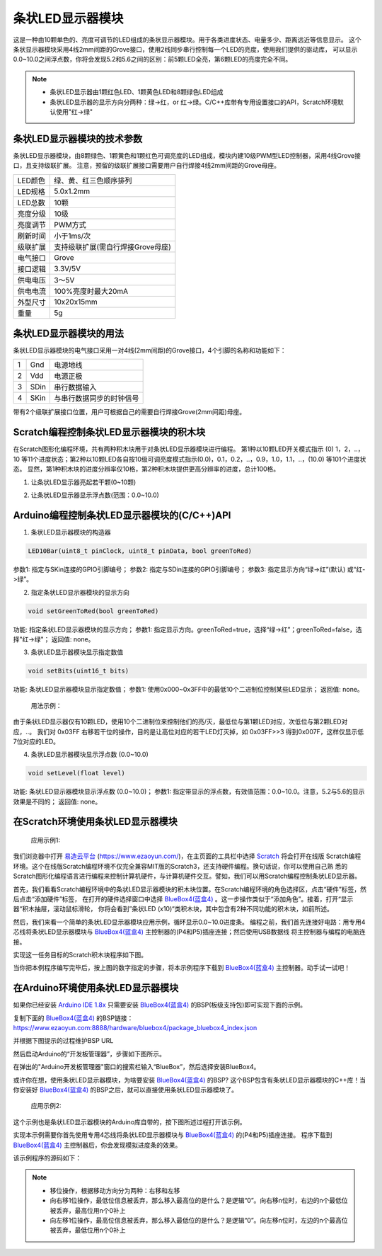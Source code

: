 .. _Grove_D1_LEDx10BarModule:

================================
条状LED显示器模块
================================

这是一种由10颗单色的、亮度可调节的LED组成的条状显示器模块。用于各类进度状态、电量多少、距离远近等信息显示。
这个条状显示器模块采用4线2mm间距的Grove接口，使用2线同步串行控制每一个LED的亮度，使用我们提供的驱动库，
可以显示0.0~10.0之间浮点数，你将会发现5.2和5.6之间的区别：前5颗LED全亮，第6颗LED的亮度完全不同。

.. image:: ../_static/images/GroveModules/Grove_D1_LEDx10BarModule/IMG_2544.jpeg
    :align: center 

.. note::
    * 条状LED显示器由1颗红色LED、1颗黄色LED和8颗绿色LED组成
    * 条状LED显示器的显示方向分两种：绿->红，or 红->绿。C/C++库带有专用设置接口的API，Scratch环境默认使用"红->绿"


条状LED显示器模块的技术参数
============================


条状LED显示器模块，由8颗绿色、1颗黄色和1颗红色可调亮度的LED组成，模块内建10级PWM型LED控制器，采用4线Grove接口，且支持级联扩展。
注意，预留的级联扩展接口需要用户自行焊接4线2mm间距的Grove母座。

==========  ====================================
LED颜色      绿、黄、红三色顺序排列
LED规格      5.0x1.2mm
LED总数      10颗
亮度分级      10级
亮度调节      PWM方式
刷新时间      小于1ms/次
级联扩展      支持级联扩展(需自行焊接Grove母座)
电气接口      Grove
接口逻辑      3.3V/5V
供电电压      3～5V
供电电流      100%亮度时最大20mA
外型尺寸      10x20x15mm
重量         5g
==========  ====================================


条状LED显示器模块的用法
=======================

条状LED显示器模块的电气接口采用一对4线(2mm间距)的Grove接口，4个引脚的名称和功能如下：

========  ========  ========
1         Gnd       电源地线
2         Vdd       电源正极
3         SDin      串行数据输入
4         SKin      与串行数据同步的时钟信号
========  ========  ========

带有2个级联扩展接口位置，用户可根据自己的需要自行焊接Grove(2mm间距)母座。


Scratch编程控制条状LED显示器模块的积木块
=========================================


在Scratch图形化编程环境，共有两种积木块用于对条状LED显示器模块进行编程。
第1种以10颗LED开关模式指示 (0) 1，2，..，10 等11个进度状态；第2种以10颗LED各自按10级可调亮度模式指示(0.0)，0.1，0.2，..，0.9，1.0，1.1，..，(10.0) 等101个进度状态。
显然，第1种积木块的进度分辨率仅10格，第2种积木块提供更高分辨率的进度，总计100格。

1. 让条状LED显示器亮起若干颗(0~10颗)

.. image:: ../_static/images/GroveModules/Grove_D1_LEDx10BarModule/Scratch_1.png
    :align: center 


2. 让条状LED显示器显示浮点数(范围：0.0~10.0)

.. image:: ../_static/images/GroveModules/Grove_D1_LEDx10BarModule/Scratch_2.png
    :align: center 


Arduino编程控制条状LED显示器模块的(C/C++)API
=========================================

1. 条状LED显示器模块的构造器

.. code-block::

    LED10Bar(uint8_t pinClock, uint8_t pinData, bool greenToRed)

参数1: 指定与SKin连接的GPIO引脚编号；
参数2: 指定与SDin连接的GPIO引脚编号；
参数3: 指定显示方向“绿->红”(默认) 或“红->绿”。

2. 指定条状LED显示器模块的显示方向

.. code-block::

    void setGreenToRed(bool greenToRed)

功能: 指定条状LED显示器模块的显示方向；
参数1: 指定显示方向。greenToRed=true，选择“绿->红”；greenToRed=false，选择"红->绿"；
返回值: none。

3. 条状LED显示器模块显示指定数值

.. code-block::

    void setBits(uint16_t bits)

功能: 条状LED显示器模块显示指定数值；
参数1: 使用0x000~0x3FF中的最低10个二进制位控制某些LED显示；
返回值: none。

  用法示例：
.. code-block::
    :linenos:

    bar.setBits( (0x03FF)>>(10-1) ) ; // 显示1颗LED    
    bar.setBits( (0x03FF)>>(10-2) ) ; // 显示2颗LED    
    bar.setBits( (0x03FF)>>(10-5) ) ; // 显示5颗LED    
    bar.setBits( (0x03FF)>>(10-8) ) ; // 显示8颗LED    

由于条状LED显示器仅有10颗LED，使用10个二进制位来控制他们的亮/灭，最低位与第1颗LED对应，次低位与第2颗LED对应，..。
我们对 0x03FF 右移若干位的操作，目的是让高位对应的若干LED灯灭掉，如 0x03FF>>3 得到0x007F，这样仅显示低7位对应的LED。

4. 条状LED显示器模块显示浮点数 (0.0~10.0)

.. code-block::

    void setLevel(float level)

功能: 条状LED显示器模块显示浮点数 (0.0~10.0)；
参数1: 指定带显示的浮点数，有效值范围：0.0~10.0。注意，5.2与5.6的显示效果是不同的；
返回值: none。


在Scratch环境使用条状LED显示器模块
================================

 应用示例1: 

我们浏览器中打开 `易造云平台`_ (https://www.ezaoyun.com/)，在主页面的工具栏中选择 `Scratch`_ 将会打开在线版
Scratch编程环境。这个在线版Scratch编程环境不仅完全兼容MIT版的Scratch3，还支持硬件编程。换句话说，你可以使用自己熟
悉的Scratch图形化编程语言进行编程来控制计算机硬件，与计算机硬件交互。譬如，我们可以用Scratch编程控制条状LED显示器。

首先，我们看看Scratch编程环境中的条状LED显示器模块的积木块位置。在Scratch编程环境的角色选择区，点击“硬件”标签，然后点击“添加硬件”标签，
在打开的硬件选择窗口中选择 `BlueBox4(蓝盒4)`_ 。这一步操作类似于“添加角色”。接着，打开“显示器“积木抽屉，滚动鼠标滑轮，
你将会看到”条状LED (x10)“类积木块，其中包含有2种不同功能的积木块，如前所述。

.. image:: ../_static/images/GroveModules/Grove_D1_LEDx10BarModule/Scratch_0.jpg
    :align: center

然后，我们来看一个简单的条状LED显示器模块应用示例，循环显示0.0~10.0进度条。
编程之前，我们首先连接好电路：用专用4芯线将条状LED显示器模块与 `BlueBox4(蓝盒4)`_ 主控制器的(P4和P5)插座连接；然后使用USB数据线
将主控制器与编程的电脑连接。

.. image:: ../_static/images/GroveModules/Grove_D1_LEDx10BarModule/IMG_2545.JPG
    :align: center 

实现这一任务目标的Scratch积木块程序如下图。

.. image:: ../_static/images/GroveModules/Grove_D1_LEDx10BarModule/Scratch_3.jpg
    :align: center

当你把本例程序编写完毕后，按上图的数字指定的步骤，将本示例程序下载到 `BlueBox4(蓝盒4)`_ 主控制器。动手试一试吧！

.. _Arduino IDE 1.8x: www.arduino.cc
.. _易造云平台: https://www.ezaoyun.com/
.. _Scratch: https://www.ezaoyun.com:6363/
.. _BlueBox4(蓝盒4): http://www.hibottoy.com/blueBox.html


在Arduino环境使用条状LED显示器模块
===============================

如果你已经安装 `Arduino IDE 1.8x`_ 只需要安装 `BlueBox4(蓝盒4)`_ 的BSP(板级支持包)即可实现下面的示例。

复制下面的 `BlueBox4(蓝盒4)`_ 的BSP链接：
https://www.ezaoyun.com:8888/hardware/bluebox4/package_bluebox4_index.json

并根据下图提示的过程维护BSP URL 

.. image:: ../_static/images/GroveModules/Grove_S16_UltrasonicDistanceMeasuringModule/Install_BB4_BSP_1.jpeg
    :align: center

然后启动Arduino的“开发板管理器”，步骤如下图所示。

.. image:: ../_static/images/GroveModules/Grove_S16_UltrasonicDistanceMeasuringModule/Install_BB4_BSP_2.jpeg
    :align: center

在弹出的"Arduino开发板管理器"窗口的搜索栏输入“BlueBox”，然后选择安装BlueBox4。

.. image:: ../_static/images/GroveModules/Grove_S16_UltrasonicDistanceMeasuringModule/Install_BB4_BSP_3.jpeg
    :align: center

或许你在想，使用条状LED显示器模块，为啥要安装 `BlueBox4(蓝盒4)`_ 的BSP?
这个BSP包含有条状LED显示器模块的C++库！当你安装好 `BlueBox4(蓝盒4)`_ 的BSP之后，就可以直接使用条状LED显示器模块了。

 应用示例2:

这个示例也是条状LED显示器模块的Arduino库自带的，按下图所述过程打开该示例。

.. image:: ../_static/images/GroveModules/Grove_D1_LEDx10BarModule/Arduino_0.jpg
    :align: center 

实现本示例需要你首先使用专用4芯线将条状LED显示器模块与 `BlueBox4(蓝盒4)`_ 的(P4和P5)插座连接。
程序下载到 `BlueBox4(蓝盒4)`_ 主控制器后，你会发现模拟进度条的效果。

该示例程序的源码如下：

.. code-block::
    :linenos:

    #include <LED10Bar_ESP.h>
    LED10Bar bar=LED10Bar(P4, P5, false); // 选择"红->绿"显示方向
    uint16_t abc=0x0001;
    void setup() {
        Serial.begin(115200);
        delay(10);
    }

    void loop() {
        bar.setBits(abc);

        abc <<= 1; // 左移1位
        abc |= 0x0001; // 最低位设置为1
        if (abc & 0x0400) // 如果D10位为1, 则重置abc
            abc = 0x0000;

        delay(200);
    }

.. note::
    * 移位操作，根据移动方向分为两种：右移和左移
    * 向右移1位操作，最低位信息被丢弃，那么移入最高位的是什么？是逻辑“0”。向右移n位时，右边的n个最低位被丢弃，最高位用n个0补上
    * 向左移1位操作，最高位信息被丢弃，那么移入最低位的是什么？是逻辑“0”。向左移n位时，左边的n个最高位被丢弃，最低位用n个0补上







